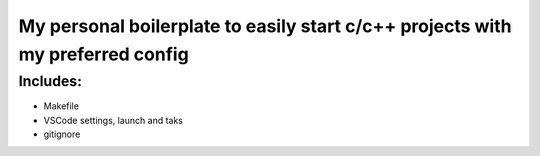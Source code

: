 ===============================================================================
My personal boilerplate to easily start c/c++ projects with my preferred config
===============================================================================

Includes:
---------

* Makefile

* VSCode settings, launch and taks

* gitignore
